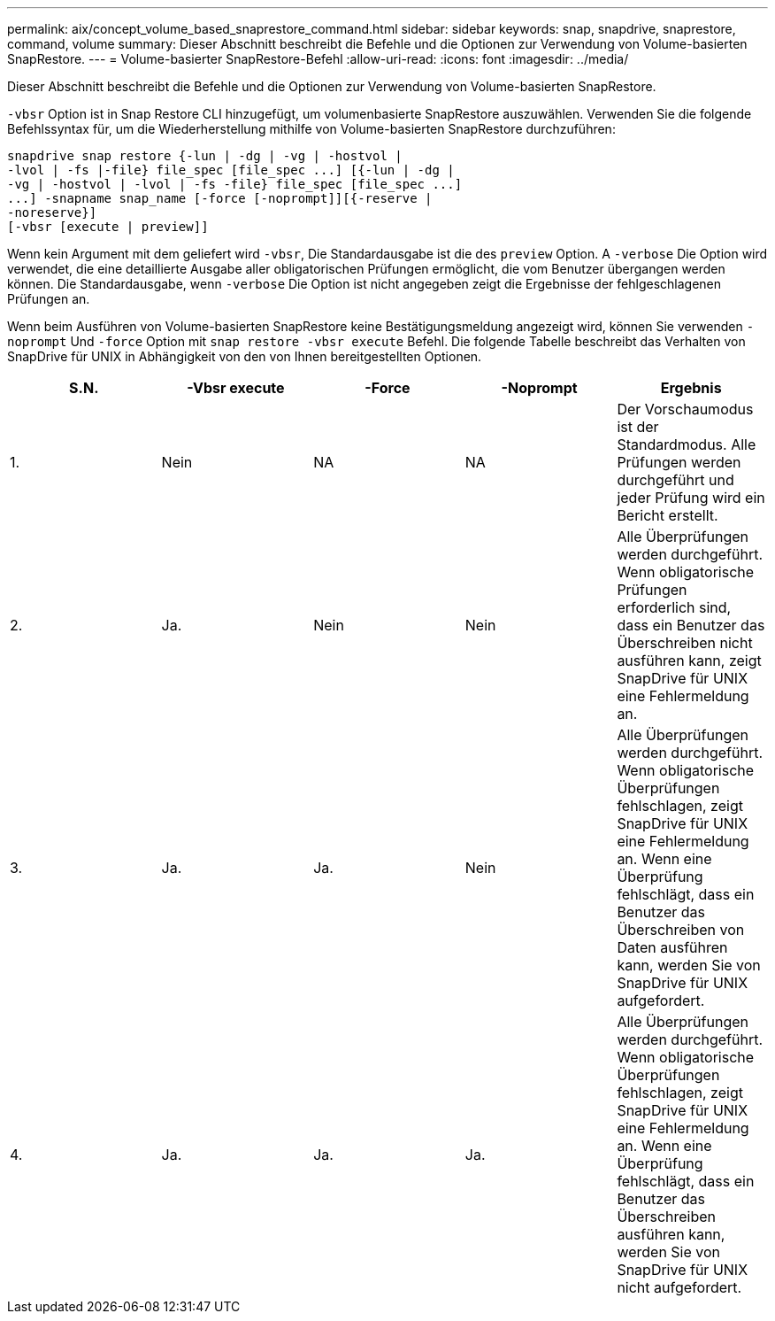 ---
permalink: aix/concept_volume_based_snaprestore_command.html 
sidebar: sidebar 
keywords: snap, snapdrive, snaprestore, command, volume 
summary: Dieser Abschnitt beschreibt die Befehle und die Optionen zur Verwendung von Volume-basierten SnapRestore. 
---
= Volume-basierter SnapRestore-Befehl
:allow-uri-read: 
:icons: font
:imagesdir: ../media/


[role="lead"]
Dieser Abschnitt beschreibt die Befehle und die Optionen zur Verwendung von Volume-basierten SnapRestore.

`-vbsr` Option ist in Snap Restore CLI hinzugefügt, um volumenbasierte SnapRestore auszuwählen. Verwenden Sie die folgende Befehlssyntax für, um die Wiederherstellung mithilfe von Volume-basierten SnapRestore durchzuführen:

[listing]
----
snapdrive snap restore {-lun | -dg | -vg | -hostvol |
-lvol | -fs |-file} file_spec [file_spec ...] [{-lun | -dg |
-vg | -hostvol | -lvol | -fs -file} file_spec [file_spec ...]
...] -snapname snap_name [-force [-noprompt]][{-reserve |
-noreserve}]
[-vbsr [execute | preview]]
----
Wenn kein Argument mit dem geliefert wird `-vbsr`, Die Standardausgabe ist die des `preview` Option. A `-verbose` Die Option wird verwendet, die eine detaillierte Ausgabe aller obligatorischen Prüfungen ermöglicht, die vom Benutzer übergangen werden können. Die Standardausgabe, wenn `-verbose` Die Option ist nicht angegeben zeigt die Ergebnisse der fehlgeschlagenen Prüfungen an.

Wenn beim Ausführen von Volume-basierten SnapRestore keine Bestätigungsmeldung angezeigt wird, können Sie verwenden `-noprompt` Und `-force` Option mit `snap restore -vbsr execute` Befehl. Die folgende Tabelle beschreibt das Verhalten von SnapDrive für UNIX in Abhängigkeit von den von Ihnen bereitgestellten Optionen.

|===
| S.N. | -Vbsr execute | -Force | -Noprompt | Ergebnis 


 a| 
1.
 a| 
Nein
 a| 
NA
 a| 
NA
 a| 
Der Vorschaumodus ist der Standardmodus. Alle Prüfungen werden durchgeführt und jeder Prüfung wird ein Bericht erstellt.



 a| 
2.
 a| 
Ja.
 a| 
Nein
 a| 
Nein
 a| 
Alle Überprüfungen werden durchgeführt. Wenn obligatorische Prüfungen erforderlich sind, dass ein Benutzer das Überschreiben nicht ausführen kann, zeigt SnapDrive für UNIX eine Fehlermeldung an.



 a| 
3.
 a| 
Ja.
 a| 
Ja.
 a| 
Nein
 a| 
Alle Überprüfungen werden durchgeführt. Wenn obligatorische Überprüfungen fehlschlagen, zeigt SnapDrive für UNIX eine Fehlermeldung an. Wenn eine Überprüfung fehlschlägt, dass ein Benutzer das Überschreiben von Daten ausführen kann, werden Sie von SnapDrive für UNIX aufgefordert.



 a| 
4.
 a| 
Ja.
 a| 
Ja.
 a| 
Ja.
 a| 
Alle Überprüfungen werden durchgeführt. Wenn obligatorische Überprüfungen fehlschlagen, zeigt SnapDrive für UNIX eine Fehlermeldung an. Wenn eine Überprüfung fehlschlägt, dass ein Benutzer das Überschreiben ausführen kann, werden Sie von SnapDrive für UNIX nicht aufgefordert.

|===